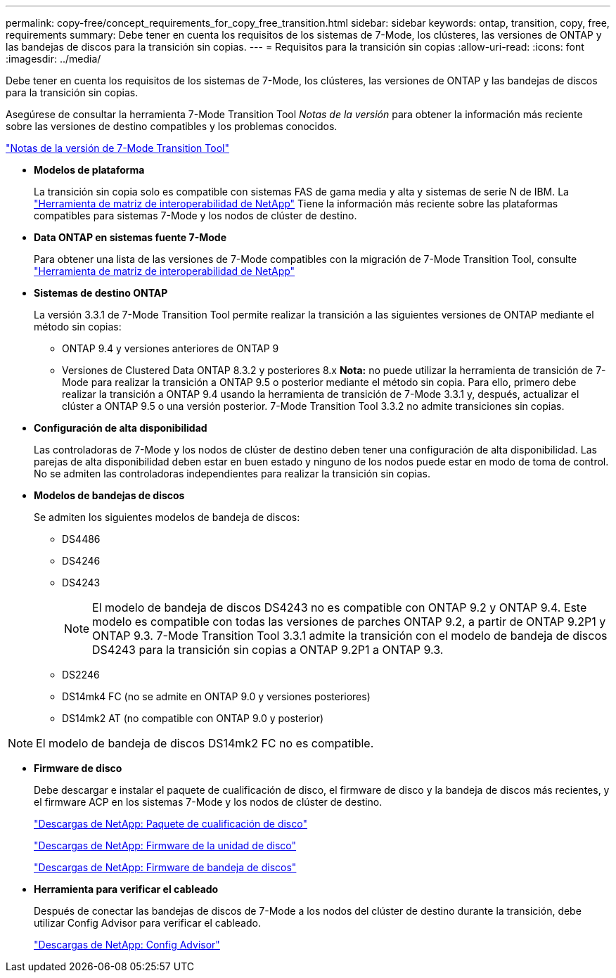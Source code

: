 ---
permalink: copy-free/concept_requirements_for_copy_free_transition.html 
sidebar: sidebar 
keywords: ontap, transition, copy, free, requirements 
summary: Debe tener en cuenta los requisitos de los sistemas de 7-Mode, los clústeres, las versiones de ONTAP y las bandejas de discos para la transición sin copias. 
---
= Requisitos para la transición sin copias
:allow-uri-read: 
:icons: font
:imagesdir: ../media/


[role="lead"]
Debe tener en cuenta los requisitos de los sistemas de 7-Mode, los clústeres, las versiones de ONTAP y las bandejas de discos para la transición sin copias.

Asegúrese de consultar la herramienta 7-Mode Transition Tool _Notas de la versión_ para obtener la información más reciente sobre las versiones de destino compatibles y los problemas conocidos.

link:https://docs.netapp.com/us-en/ontap-7mode-transition/releasenotes.html["Notas de la versión de 7-Mode Transition Tool"]

* *Modelos de plataforma*
+
La transición sin copia solo es compatible con sistemas FAS de gama media y alta y sistemas de serie N de IBM. La https://mysupport.netapp.com/matrix["Herramienta de matriz de interoperabilidad de NetApp"] Tiene la información más reciente sobre las plataformas compatibles para sistemas 7-Mode y los nodos de clúster de destino.

* *Data ONTAP en sistemas fuente 7-Mode*
+
Para obtener una lista de las versiones de 7-Mode compatibles con la migración de 7-Mode Transition Tool, consulte https://mysupport.netapp.com/matrix["Herramienta de matriz de interoperabilidad de NetApp"]

* *Sistemas de destino ONTAP*
+
La versión 3.3.1 de 7-Mode Transition Tool permite realizar la transición a las siguientes versiones de ONTAP mediante el método sin copias:

+
** ONTAP 9.4 y versiones anteriores de ONTAP 9
** Versiones de Clustered Data ONTAP 8.3.2 y posteriores 8.x *Nota:* no puede utilizar la herramienta de transición de 7-Mode para realizar la transición a ONTAP 9.5 o posterior mediante el método sin copia. Para ello, primero debe realizar la transición a ONTAP 9.4 usando la herramienta de transición de 7-Mode 3.3.1 y, después, actualizar el clúster a ONTAP 9.5 o una versión posterior. 7-Mode Transition Tool 3.3.2 no admite transiciones sin copias.


* *Configuración de alta disponibilidad*
+
Las controladoras de 7-Mode y los nodos de clúster de destino deben tener una configuración de alta disponibilidad. Las parejas de alta disponibilidad deben estar en buen estado y ninguno de los nodos puede estar en modo de toma de control. No se admiten las controladoras independientes para realizar la transición sin copias.

* *Modelos de bandejas de discos*
+
Se admiten los siguientes modelos de bandeja de discos:

+
** DS4486
** DS4246
** DS4243
+

NOTE: El modelo de bandeja de discos DS4243 no es compatible con ONTAP 9.2 y ONTAP 9.4. Este modelo es compatible con todas las versiones de parches ONTAP 9.2, a partir de ONTAP 9.2P1 y ONTAP 9.3. 7-Mode Transition Tool 3.3.1 admite la transición con el modelo de bandeja de discos DS4243 para la transición sin copias a ONTAP 9.2P1 a ONTAP 9.3.

** DS2246
** DS14mk4 FC (no se admite en ONTAP 9.0 y versiones posteriores)
** DS14mk2 AT (no compatible con ONTAP 9.0 y posterior)





NOTE: El modelo de bandeja de discos DS14mk2 FC no es compatible.

* *Firmware de disco*
+
Debe descargar e instalar el paquete de cualificación de disco, el firmware de disco y la bandeja de discos más recientes, y el firmware ACP en los sistemas 7-Mode y los nodos de clúster de destino.

+
https://mysupport.netapp.com/NOW/download/tools/diskqual/["Descargas de NetApp: Paquete de cualificación de disco"]

+
https://mysupport.netapp.com/site/downloads/firmware/disk-drive-firmware["Descargas de NetApp: Firmware de la unidad de disco"]

+
https://mysupport.netapp.com/site/downloads/firmware/disk-shelf-firmware["Descargas de NetApp: Firmware de bandeja de discos"]

* *Herramienta para verificar el cableado*
+
Después de conectar las bandejas de discos de 7-Mode a los nodos del clúster de destino durante la transición, debe utilizar Config Advisor para verificar el cableado.

+
https://mysupport.netapp.com/site/tools/tool-eula/activeiq-configadvisor["Descargas de NetApp: Config Advisor"]


